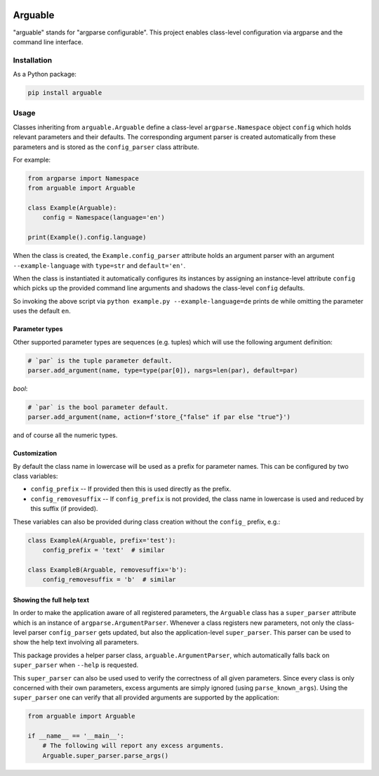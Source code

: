 .. image:: https://github.com/Dominik1123/arguable/workflows/Tests/badge.svg
   :target: https://github.com/Dominik1123/arguable/actions?workflow=Tests


Arguable
========

"arguable" stands for "argparse configurable". This project enables class-level configuration via argparse and the command line interface.


Installation
------------

As a Python package:

.. code-block::

   pip install arguable


Usage
-----

Classes inheriting from ``arguable.Arguable`` define a class-level
``argparse.Namespace`` object ``config`` which holds relevant
parameters and their defaults. The corresponding argument parser is
created automatically from these parameters and is stored as the
``config_parser`` class attribute.

For example:

.. code-block:: python

   from argparse import Namespace
   from arguable import Arguable

   class Example(Arguable):
       config = Namespace(language='en')

   print(Example().config.language)

When the class is created, the ``Example.config_parser`` attribute holds
an argument parser with an argument ``--example-language`` with
``type=str`` and ``default='en'``.

When the class is instantiated it automatically configures its instances
by assigning an instance-level attribute ``config`` which picks up the
provided command line arguments and shadows the class-level ``config`` defaults.

So invoking the above script via ``python example.py --example-language=de`` prints ``de`` while omitting the parameter uses the default ``en``.


Parameter types
~~~~~~~~~~~~~~~

Other supported parameter types are sequences (e.g. tuples) which will
use the following argument definition:

.. code-block:: python

   # `par` is the tuple parameter default.
   parser.add_argument(name, type=type(par[0]), nargs=len(par), default=par)

`bool`:

.. code-block:: python

   # `par` is the bool parameter default.
   parser.add_argument(name, action=f'store_{"false" if par else "true"}')

and of course all the numeric types.


Customization
~~~~~~~~~~~~~

By default the class name in lowercase will be used as a prefix for
parameter names. This can be configured by two class variables:

* ``config_prefix`` -- If provided then this is used directly as the prefix.
* ``config_removesuffix`` -- If ``config_prefix`` is not provided,
  the class name in lowercase is used and reduced by this suffix
  (if provided).

These variables can also be provided during class creation without
the ``config_`` prefix, e.g.:

.. code-block:: python

   class ExampleA(Arguable, prefix='test'):
       config_prefix = 'text'  # similar

   class ExampleB(Arguable, removesuffix='b'):
       config_removesuffix = 'b'  # similar


Showing the full help text
~~~~~~~~~~~~~~~~~~~~~~~~~~

In order to make the application aware of all registered parameters,
the ``Arguable`` class has a ``super_parser`` attribute which is an
instance of ``argparse.ArgumentParser``. Whenever a class registers
new parameters, not only the class-level parser ``config_parser`` gets
updated, but also the application-level ``super_parser``. This parser
can be used to show the help text involving all parameters.

This package provides a helper parser class, ``arguable.ArgumentParser``,
which automatically falls back on ``super_parser`` when ``--help``
is requested.

This ``super_parser`` can also be used used to verify the correctness of
all given parameters. Since every class is only concerned with their own
parameters, excess arguments are simply ignored (using ``parse_known_args``).
Using the ``super_parser`` one can verify that all provided arguments
are supported by the application:

.. code-block:: python

   from arguable import Arguable

   if __name__ == '__main__':
       # The following will report any excess arguments.
       Arguable.super_parser.parse_args()
